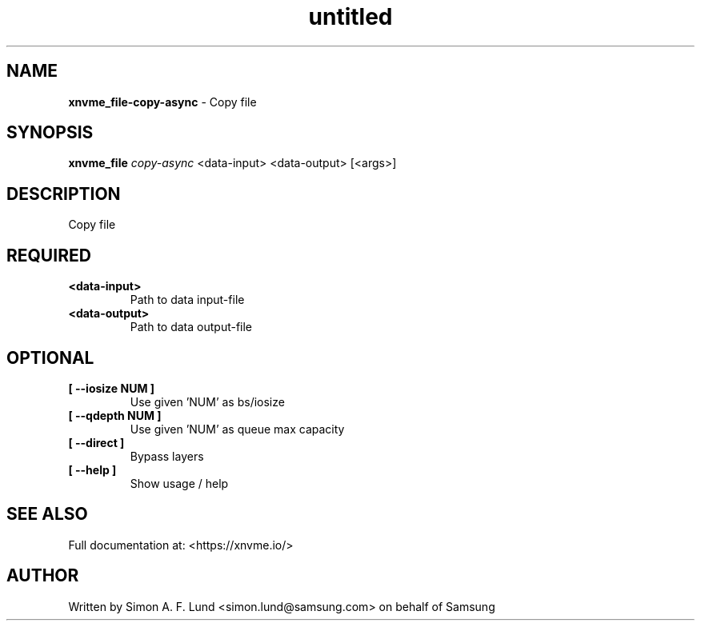.\" Text automatically generated by txt2man
.TH untitled  "31 January 2022" "" ""
.SH NAME
\fBxnvme_file-copy-async \fP- Copy file
.SH SYNOPSIS
.nf
.fam C
\fBxnvme_file\fP \fIcopy-async\fP <data-input> <data-output> [<args>]
.fam T
.fi
.fam T
.fi
.SH DESCRIPTION
Copy file
.SH REQUIRED
.TP
.B
<data-input>
Path to data input-file
.TP
.B
<data-output>
Path to data output-file
.RE
.PP

.SH OPTIONAL
.TP
.B
[ \fB--iosize\fP NUM ]
Use given 'NUM' as bs/iosize
.TP
.B
[ \fB--qdepth\fP NUM ]
Use given 'NUM' as queue max capacity
.TP
.B
[ \fB--direct\fP ]
Bypass layers
.TP
.B
[ \fB--help\fP ]
Show usage / help
.RE
.PP


.SH SEE ALSO
Full documentation at: <https://xnvme.io/>
.SH AUTHOR
Written by Simon A. F. Lund <simon.lund@samsung.com> on behalf of Samsung
